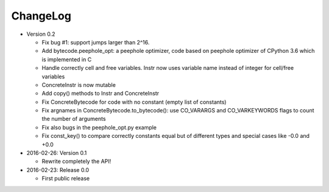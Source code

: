 ChangeLog
=========

* Version 0.2

  - Fix bug #1: support jumps larger than 2^16.
  - Add bytecode.peephole_opt: a peephole optimizer, code based on
    peephole optimizer of CPython 3.6 which is implemented in C
  - Handle correctly cell and free variables. Instr now uses variable name
    instead of integer for cell/free variables
  - ConcreteInstr is now mutable
  - Add copy() methods to Instr and ConcreteInstr
  - Fix ConcreteBytecode for code with no constant (empty list of constants)
  - Fix argnames in ConcreteBytecode.to_bytecode(): use CO_VARARGS and
    CO_VARKEYWORDS flags to count the number of arguments
  - Fix also bugs in the peephole_opt.py example
  - Fix const_key() to compare correctly constants equal but of different types
    and special cases like -0.0 and +0.0

* 2016-02-26: Version 0.1

  - Rewrite completely the API!

* 2016-02-23: Release 0.0

  - First public release
